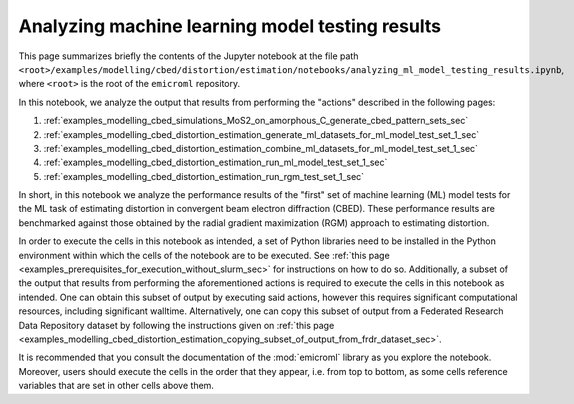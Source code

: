 .. _examples_modelling_cbed_distortion_estimation_analyzing_ml_model_testing_results_sec:

Analyzing machine learning model testing results
================================================

This page summarizes briefly the contents of the Jupyter notebook at the file
path
``<root>/examples/modelling/cbed/distortion/estimation/notebooks/analyzing_ml_model_testing_results.ipynb``,
where ``<root>`` is the root of the ``emicroml`` repository.

In this notebook, we analyze the output that results from performing the
"actions" described in the following pages:

1. :ref:`examples_modelling_cbed_simulations_MoS2_on_amorphous_C_generate_cbed_pattern_sets_sec`
2. :ref:`examples_modelling_cbed_distortion_estimation_generate_ml_datasets_for_ml_model_test_set_1_sec`
3. :ref:`examples_modelling_cbed_distortion_estimation_combine_ml_datasets_for_ml_model_test_set_1_sec`
4. :ref:`examples_modelling_cbed_distortion_estimation_run_ml_model_test_set_1_sec`
5. :ref:`examples_modelling_cbed_distortion_estimation_run_rgm_test_set_1_sec`

In short, in this notebook we analyze the performance results of the "first" set
of machine learning (ML) model tests for the ML task of estimating distortion in
convergent beam electron diffraction (CBED). These performance results are
benchmarked against those obtained by the radial gradient maximization (RGM)
approach to estimating distortion.

In order to execute the cells in this notebook as intended, a set of Python
libraries need to be installed in the Python environment within which the cells
of the notebook are to be executed. See :ref:`this page
<examples_prerequisites_for_execution_without_slurm_sec>` for instructions on
how to do so. Additionally, a subset of the output that results from performing
the aforementioned actions is required to execute the cells in this notebook as
intended. One can obtain this subset of output by executing said actions,
however this requires significant computational resources, including significant
walltime. Alternatively, one can copy this subset of output from a Federated
Research Data Repository dataset by following the instructions given on
:ref:`this page
<examples_modelling_cbed_distortion_estimation_copying_subset_of_output_from_frdr_dataset_sec>`.

It is recommended that you consult the documentation of the :mod:`emicroml`
library as you explore the notebook. Moreover, users should execute the cells in
the order that they appear, i.e. from top to bottom, as some cells reference
variables that are set in other cells above them.
